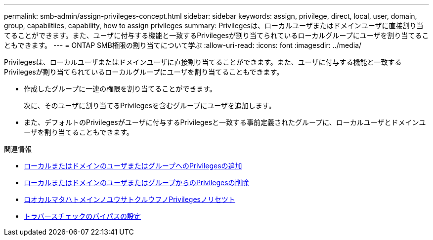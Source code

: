---
permalink: smb-admin/assign-privileges-concept.html 
sidebar: sidebar 
keywords: assign, privilege, direct, local, user, domain, group, capabiltiies, capability, how to assign privileges 
summary: Privilegesは、ローカルユーザまたはドメインユーザに直接割り当てることができます。また、ユーザに付与する機能と一致するPrivilegesが割り当てられているローカルグループにユーザを割り当てることもできます。 
---
= ONTAP SMB権限の割り当てについて学ぶ
:allow-uri-read: 
:icons: font
:imagesdir: ../media/


[role="lead"]
Privilegesは、ローカルユーザまたはドメインユーザに直接割り当てることができます。また、ユーザに付与する機能と一致するPrivilegesが割り当てられているローカルグループにユーザを割り当てることもできます。

* 作成したグループに一連の権限を割り当てることができます。
+
次に、そのユーザに割り当てるPrivilegesを含むグループにユーザを追加します。

* また、デフォルトのPrivilegesがユーザに付与するPrivilegesと一致する事前定義されたグループに、ローカルユーザとドメインユーザを割り当てることもできます。


.関連情報
* xref:add-privileges-local-domain-users-groups-task.adoc[ローカルまたはドメインのユーザまたはグループへのPrivilegesの追加]
* xref:remove-privileges-local-domain-users-groups-task.adoc[ローカルまたはドメインのユーザまたはグループからのPrivilegesの削除]
* xref:reset-privileges-local-domain-users-groups-task.adoc[ロオカルマタハトメインノユウサトクルウフノPrivilegesノリセツト]
* xref:configure-bypass-traverse-checking-concept.adoc[トラバースチェックのバイパスの設定]


